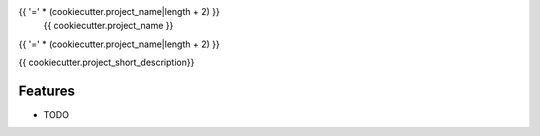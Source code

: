 {{ '=' * (cookiecutter.project_name|length + 2) }}
 {{ cookiecutter.project_name }}
{{ '=' * (cookiecutter.project_name|length + 2) }}

.. image:: https://travis-ci.org/{{ cookiecutter.github_username }}/{{ cookiecutter.repo_name }}.svg?branch=master
        :target: https://travis-ci.org/{{ cookiecutter.github_username }}/{{ cookiecutter.repo_name }}

.. image:: https://coveralls.io/repos/{{ cookiecutter.github_username }}/{{ cookiecutter.repo_name }}/badge.svg?branch=master
    :target: https://coveralls.io/r/{{ cookiecutter.github_username }}/{{ cookiecutter.repo_name }}

.. image:: https://img.shields.io/pypi/v/{{ cookiecutter.repo_name }}.svg
        :target: https://pypi.python.org/pypi/{{ cookiecutter.repo_name }}


{{ cookiecutter.project_short_description}}

Features
--------

* TODO
